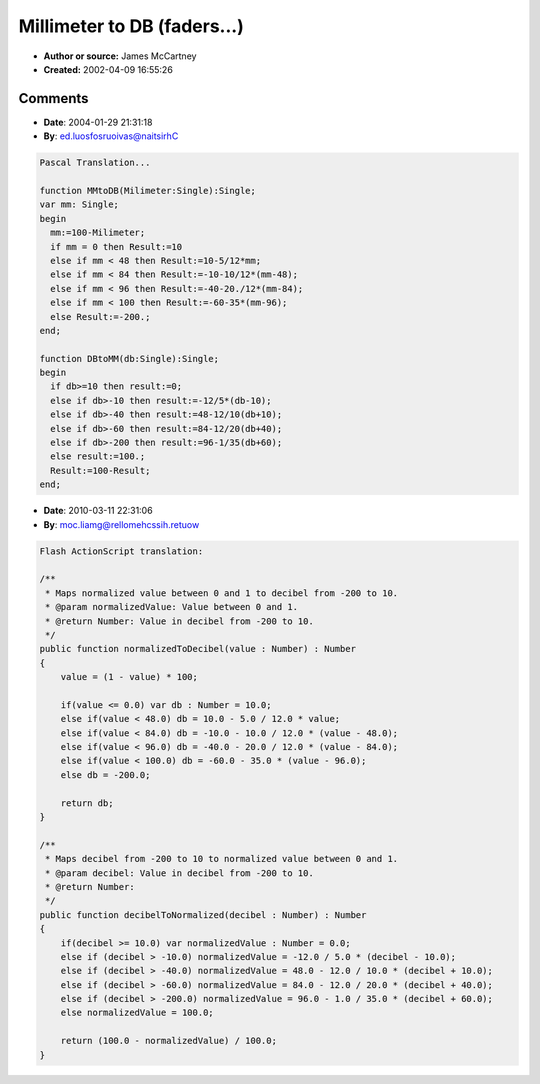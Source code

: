 Millimeter to DB (faders...)
============================

- **Author or source:** James McCartney
- **Created:** 2002-04-09 16:55:26


.. code-block:: text
    :caption: notes

    These two functions reproduce a traditional professional
    mixer fader taper.
    
    MMtoDB converts millimeters of fader travel from the
    bottom of the fader for a 100 millimeter fader into
    decibels. DBtoMM is the inverse.
    
    The taper is as follows from the top:
    The top of the fader is +10 dB
    100 mm to 52 mm : -5 dB per 12 mm
    52 mm to 16 mm : -10 dB per 12 mm
    16 mm to 4 mm : -20 dB per 12 mm
    4 mm to 0 mm : fade to zero. (in these functions I go to -200dB
    which is effectively zero for up to 32 bit audio.)


.. code-block:: c++
    :linenos:
    :caption: code

    float MMtoDB(float mm)
    {
            float db;
    
            mm = 100. - mm;
    
            if (mm <= 0.) {
                    db = 10.;
            } else if (mm < 48.) {
                    db = 10. - 5./12. * mm;
            } else if (mm < 84.) {
                    db = -10. - 10./12. * (mm - 48.);
            } else if (mm < 96.) {
                    db = -40. - 20./12. * (mm - 84.);
            } else if (mm < 100.) {
                    db = -60. - 35. * (mm - 96.);
            } else db = -200.;
            return db;
    }
    
    float DBtoMM(float db)
    {
            float mm;
            if (db >= 10.) {
                    mm = 0.;
            } else if (db > -10.) {
                    mm = -12./5. * (db - 10.);
            } else if (db > -40.) {
                    mm = 48. - 12./10. * (db + 10.);
            } else if (db > -60.) {
                    mm = 84. - 12./20. * (db + 40.);
            } else if (db > -200.) {
                    mm = 96. - 1./35. * (db + 60.);
            } else mm = 100.;
    
            mm = 100. - mm;
    
            return mm;
    }

Comments
--------

- **Date**: 2004-01-29 21:31:18
- **By**: ed.luosfosruoivas@naitsirhC

.. code-block:: text

    Pascal Translation...
    
    function MMtoDB(Milimeter:Single):Single;
    var mm: Single;
    begin
      mm:=100-Milimeter;
      if mm = 0 then Result:=10
      else if mm < 48 then Result:=10-5/12*mm;
      else if mm < 84 then Result:=-10-10/12*(mm-48);
      else if mm < 96 then Result:=-40-20./12*(mm-84);
      else if mm < 100 then Result:=-60-35*(mm-96);
      else Result:=-200.;
    end;
    
    function DBtoMM(db:Single):Single;
    begin
      if db>=10 then result:=0;
      else if db>-10 then result:=-12/5*(db-10);
      else if db>-40 then result:=48-12/10(db+10);
      else if db>-60 then result:=84-12/20(db+40);
      else if db>-200 then result:=96-1/35(db+60);
      else result:=100.;
      Result:=100-Result;
    end;             

- **Date**: 2010-03-11 22:31:06
- **By**: moc.liamg@rellomehcssih.retuow

.. code-block:: text

    Flash ActionScript translation:
    
    /**
     * Maps normalized value between 0 and 1 to decibel from -200 to 10.
     * @param normalizedValue: Value between 0 and 1.
     * @return Number: Value in decibel from -200 to 10.
     */
    public function normalizedToDecibel(value : Number) : Number
    {
    	value = (1 - value) * 100;
    
    	if(value <= 0.0) var db : Number = 10.0;
    	else if(value < 48.0) db = 10.0 - 5.0 / 12.0 * value;
    	else if(value < 84.0) db = -10.0 - 10.0 / 12.0 * (value - 48.0);
    	else if(value < 96.0) db = -40.0 - 20.0 / 12.0 * (value - 84.0);
    	else if(value < 100.0) db = -60.0 - 35.0 * (value - 96.0);
    	else db = -200.0;
    	
    	return db;
    }
    
    /**
     * Maps decibel from -200 to 10 to normalized value between 0 and 1.
     * @param decibel: Value in decibel from -200 to 10.
     * @return Number: 
     */
    public function decibelToNormalized(decibel : Number) : Number
    {
    	if(decibel >= 10.0) var normalizedValue : Number = 0.0;
    	else if (decibel > -10.0) normalizedValue = -12.0 / 5.0 * (decibel - 10.0);
    	else if (decibel > -40.0) normalizedValue = 48.0 - 12.0 / 10.0 * (decibel + 10.0);
    	else if (decibel > -60.0) normalizedValue = 84.0 - 12.0 / 20.0 * (decibel + 40.0);
    	else if (decibel > -200.0) normalizedValue = 96.0 - 1.0 / 35.0 * (decibel + 60.0);
    	else normalizedValue = 100.0;
    	
    	return (100.0 - normalizedValue) / 100.0;
    }

